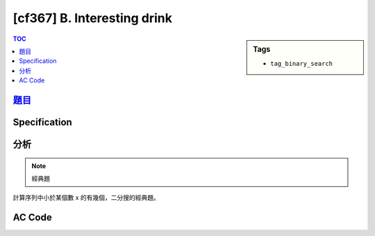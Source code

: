 #####################################
[cf367] B. Interesting drink
#####################################

.. sidebar:: Tags

    - ``tag_binary_search``

.. contents:: TOC
    :depth: 2


******************************************************
`題目 <http://codeforces.com/contest/706/problem/B>`_
******************************************************

************************
Specification
************************

************************
分析
************************

.. note:: 經典題

計算序列中小於某個數 x 的有幾個，二分搜的經典題。

************************
AC Code
************************

.. code-block:: cpp
    :linenos:

    #include <bits/stdc++.h>
    using namespace std;

    int main() {
        ios::sync_with_stdio(false);
        cin.tie(0);

        int N;
        cin >> N;

        vector<int> A(N, 0);
        for (int i = 0; i < N; i++)
            cin >> A[i];

        sort(A.begin(), A.end());

        int Q;
        cin >> Q;
        for (int i = 0; i < Q; i++) {
            int m; cin >> m;
            cout << int(upper_bound(A.begin(), A.end(), m) - A.begin()) << "\n";
        }

        return 0;
    }
